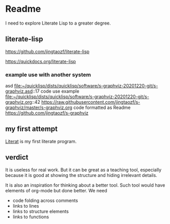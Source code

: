 * Readme

I need to explore Literate Lisp to a greater degree.

** literate-lisp
https://github.com/jingtaozf/literate-lisp

https://quickdocs.org/literate-lisp

*** example use with another system
asd
file:~/quicklisp/dists/quicklisp/software/s-graphviz-20201220-git/s-graphviz.asd::17
code use example
file:~/quicklisp/dists/quicklisp/software/s-graphviz-20201220-git/s-graphviz.org::42
https://raw.githubusercontent.com/jingtaozf/s-graphviz/master/s-graphviz.org
code formatted as Readme
https://github.com/jingtaozf/s-graphviz

** my first attempt
[[file:literat.org::*Literat][Literat]] is my first literate program.

** verdict

It is useless for real work. But it can be great as a teaching tool, especially
because it is good at showing the structure and hiding irrelevant details.

It is also an inspiration for thinking about a better tool. Such tool would have
elements of org-mode but done better. We need
+ code folding across comments
+ links to lines
+ links to structure elements
+ links to functions

